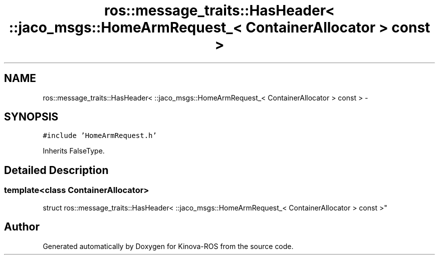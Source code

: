 .TH "ros::message_traits::HasHeader< ::jaco_msgs::HomeArmRequest_< ContainerAllocator > const  >" 3 "Thu Mar 3 2016" "Version 1.0.1" "Kinova-ROS" \" -*- nroff -*-
.ad l
.nh
.SH NAME
ros::message_traits::HasHeader< ::jaco_msgs::HomeArmRequest_< ContainerAllocator > const  > \- 
.SH SYNOPSIS
.br
.PP
.PP
\fC#include 'HomeArmRequest\&.h'\fP
.PP
Inherits FalseType\&.
.SH "Detailed Description"
.PP 

.SS "template<class ContainerAllocator>
.br
struct ros::message_traits::HasHeader< ::jaco_msgs::HomeArmRequest_< ContainerAllocator > const  >"


.SH "Author"
.PP 
Generated automatically by Doxygen for Kinova-ROS from the source code\&.
